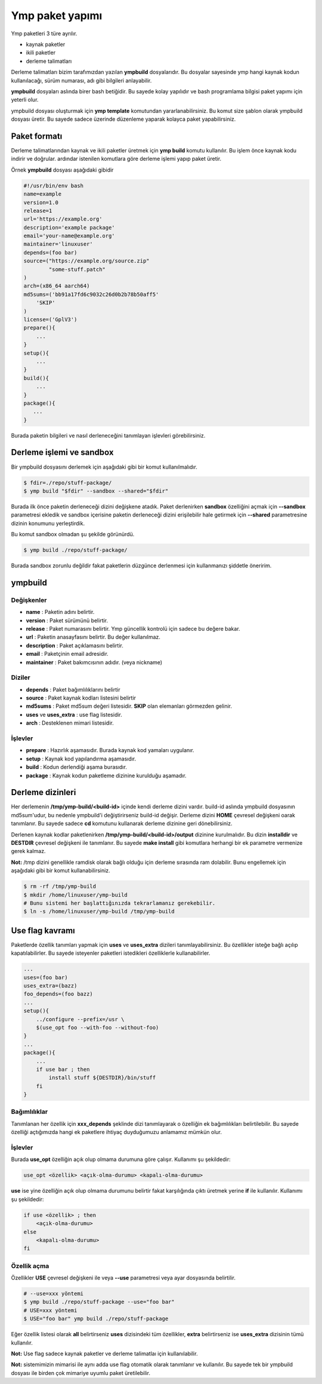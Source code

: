 Ymp paket yapımı
================
Ymp paketleri 3 türe ayrılır.

* kaynak paketler
* ikili paketler
* derleme talimatları

Derleme talimatları bizim tarafımızdan yazılan **ympbuild** dosyalarıdır.
Bu dosyalar sayesinde ymp hangi kaynak kodun kullanılacağı, sürüm numarası, adı gibi bilgileri anlayabilir.

**ympbuild** dosyaları aslında birer bash betiğidir. Bu sayede kolay yapılıdır ve bash programlama bilgisi paket yapımı için yeterli olur.

ympbuild dosyası oluşturmak için **ymp template** komutundan yararlanabilirsiniz.
Bu komut size şablon olarak ympbuild dosyası üretir. Bu sayede sadece üzerinde düzenleme yaparak kolayca paket yapabilirsiniz.

Paket formatı
^^^^^^^^^^^^^
Derleme talimatlarından kaynak ve ikili paketler üretmek için **ymp build** komutu kullanılır.
Bu işlem önce kaynak kodu indirir ve doğrular. ardındar istenilen komutlara göre derleme işlemi yapıp paket üretir.

Örnek **ympbuild** dosyası aşağıdaki gibidir

.. code-block:: shell

	#!/usr/bin/env bash
	name=example
	version=1.0
	release=1
	url='https://example.org'
	description='example package'
	email='your-name@example.org'
	maintainer='linuxuser'
	depends=(foo bar)
	source=("https://example.org/source.zip"
	        "some-stuff.patch"
	)
	arch=(x86_64 aarch64)
	md5sums=('bb91a17fd6c9032c26d0b2b78b50aff5'
	    'SKIP'
	)
	license=('GplV3')
	prepare(){
	    ...
	}
	setup(){
	    ...
	}
	build(){
	    ...
	}
	package(){
	   ...
	}

Burada paketin bilgileri ve nasıl derleneceğini tanımlayan işlevleri görebilirsiniz.

Derleme işlemi ve sandbox
^^^^^^^^^^^^^^^^^^^^^^^^^
Bir ympbuild dosyasını derlemek için aşağıdaki gibi bir komut kullanılmalıdır.

.. code-block:: shell

	$ fdir=./repo/stuff-package/
	$ ymp build "$fdir" --sandbox --shared="$fdir"

Burada ilk önce paketin derleneceği dizini değişkene atadık. Paket derlenirken **sandbox** özelliğini açmak için **--sandbox** parametresi ekledik ve sandbox içerisine paketin derleneceği dizini erişilebilir hale getirmek için **--shared** parametresine dizinin konumunu yerleştirdik.

Bu komut sandbox olmadan şu şekilde görünürdü.

.. code-block:: shell

	$ ymp build ./repo/stuff-package/

Burada sandbox zorunlu değildir fakat paketlerin düzgünce derlenmesi için kullanmanızı şiddetle öneririm.

ympbuild
^^^^^^^^

Değişkenler
+++++++++++

* **name** : Paketin adını belirtir.
* **version** : Paket sürümünü belirtir.
* **release** : Paket numarasını belirtir. Ymp güncellik kontrolü için sadece bu değere bakar.
* **url** : Paketin anasayfasını belirtir. Bu değer kullanılmaz.
* **description** : Paket açıklamasını belirtir.
* **email** : Paketçinin email adresidir.
* **maintainer** : Paket bakımcısının adıdır. (veya nickname)

Diziler
+++++++
* **depends** : Paket bağımlılıklarını belirtir
* **source** : Paket kaynak kodları listesini belirtir
* **md5sums** : Paket md5sum değeri listesidir. **SKIP** olan elemanları görmezden gelinir.
* **uses** ve **uses_extra** : use flag listesidir.
* **arch** : Desteklenen mimari listesidir.

İşlevler
++++++++
* **prepare** : Hazırlık aşamasıdır. Burada kaynak kod yamaları uygulanır.
* **setup** : Kaynak kod yapılandırma aşamasıdır.
* **build** : Kodun derlendiği aşama burasıdır.
* **package** : Kaynak kodun paketleme dizinine kurulduğu aşamadır.

Derleme dizinleri
^^^^^^^^^^^^^^^^^
Her derlemenin **/tmp/ymp-build/<build-id>** içinde kendi derleme dizini vardır.
build-id aslında ympbuild dosyasının md5sum'udur, bu nedenle ympbuild'i değiştirirseniz build-id değişir.
Derleme dizini **HOME** çevresel değişkeni oarak tanımlanır. Bu sayede sadece **cd** komutunu kullanarak derleme dizinine geri dönebilirsiniz.

Derlenen kaynak kodlar paketlenirken **/tmp/ymp-build/<build-id>/output** dizinine kurulmalıdır. Bu dizin **installdir** ve **DESTDIR** çevresel değişkeni ile tanımlanır.
Bu sayede **make install** gibi komutlara herhangi bir ek parametre vermenize gerek kalmaz.

**Not:** /tmp dizini genellikle ramdisk olarak bağlı olduğu için derleme sırasında ram dolabilir. Bunu engellemek için aşağıdaki gibi bir komut kullanabilirsiniz.

.. code-block:: shell

	$ rm -rf /tmp/ymp-build
	$ mkdir /home/linuxuser/ymp-build
	# Bunu sistemi her başlattığınızda tekrarlamanız gerekebilir.
	$ ln -s /home/linuxuser/ymp-build /tmp/ymp-build

Use flag kavramı
^^^^^^^^^^^^^^^^
Paketlerde özellik tanımları yapmak için **uses** ve **uses_extra** dizileri tanımlayabilirsiniz.
Bu özellikler isteğe bağlı açılıp kapatılabilirler.
Bu sayede isteyenler paketleri istedikleri özelliklerle kullanabilirler.

.. code-block:: shell

	...
	uses=(foo bar)
	uses_extra=(bazz)
	foo_depends=(foo bazz)
	...
	setup(){
	    ../configure --prefix=/usr \
	    $(use_opt foo --with-foo --without-foo)
	}
	...
	package(){
	    ...
	    if use bar ; then
	        install stuff ${DESTDIR}/bin/stuff
	    fi
	}

Bağımlılıklar
+++++++++++++
Tanımlanan her özellik için **xxx_depends** şeklinde dizi tanımlayarak o özelliğin ek bağımlılıkları belirtilebilir.
Bu sayede özelliği açtığımızda hangi ek paketlere ihtiyaç duyduğumuzu anlamamız mümkün olur.

İşlevler
++++++++
Burada **use_opt** özelliğin açık olup olmama durumuna göre çalışır. Kullanımı şu şekildedir:

.. code-block:: shell

	use_opt <özellik> <açık-olma-durumu> <kapalı-olma-durumu>

**use** ise yine özelliğin açık olup olmama durumunu belirtir fakat karşılığında çıktı üretmek yerine **if** ile kullanılır.
Kullanımı şu şekildedir:

.. code-block:: shell

	if use <özellik> ; then
	    <açık-olma-durumu>
	else
	    <kapalı-olma-durumu>
	fi

Özellik açma
++++++++++++

Özellikler **USE** çevresel değişkeni ile veya **--use** parametresi veya ayar dosyasında belirtilir.

.. code-block:: shell

	# --use=xxx yöntemi
	$ ymp build ./repo/stuff-package --use="foo bar"
	# USE=xxx yöntemi
	$ USE="foo bar" ymp build ./repo/stuff-package

Eğer özellik listesi olarak **all** belirtirseniz **uses** dizisindeki tüm özellikler, **extra** belirtirseniz ise **uses_extra** dizisinin tümü kullanılır.

**Not:** Use flag sadece kaynak paketler ve derleme talimatlaı için kullanılabilir.

**Not:** sistemimizin mimarisi ile aynı adda use flag otomatik olarak tanımlanır ve kullanılır.
Bu sayede tek bir ympbuild dosyası ile birden çok mimariye uyumlu paket üretilebilir.

